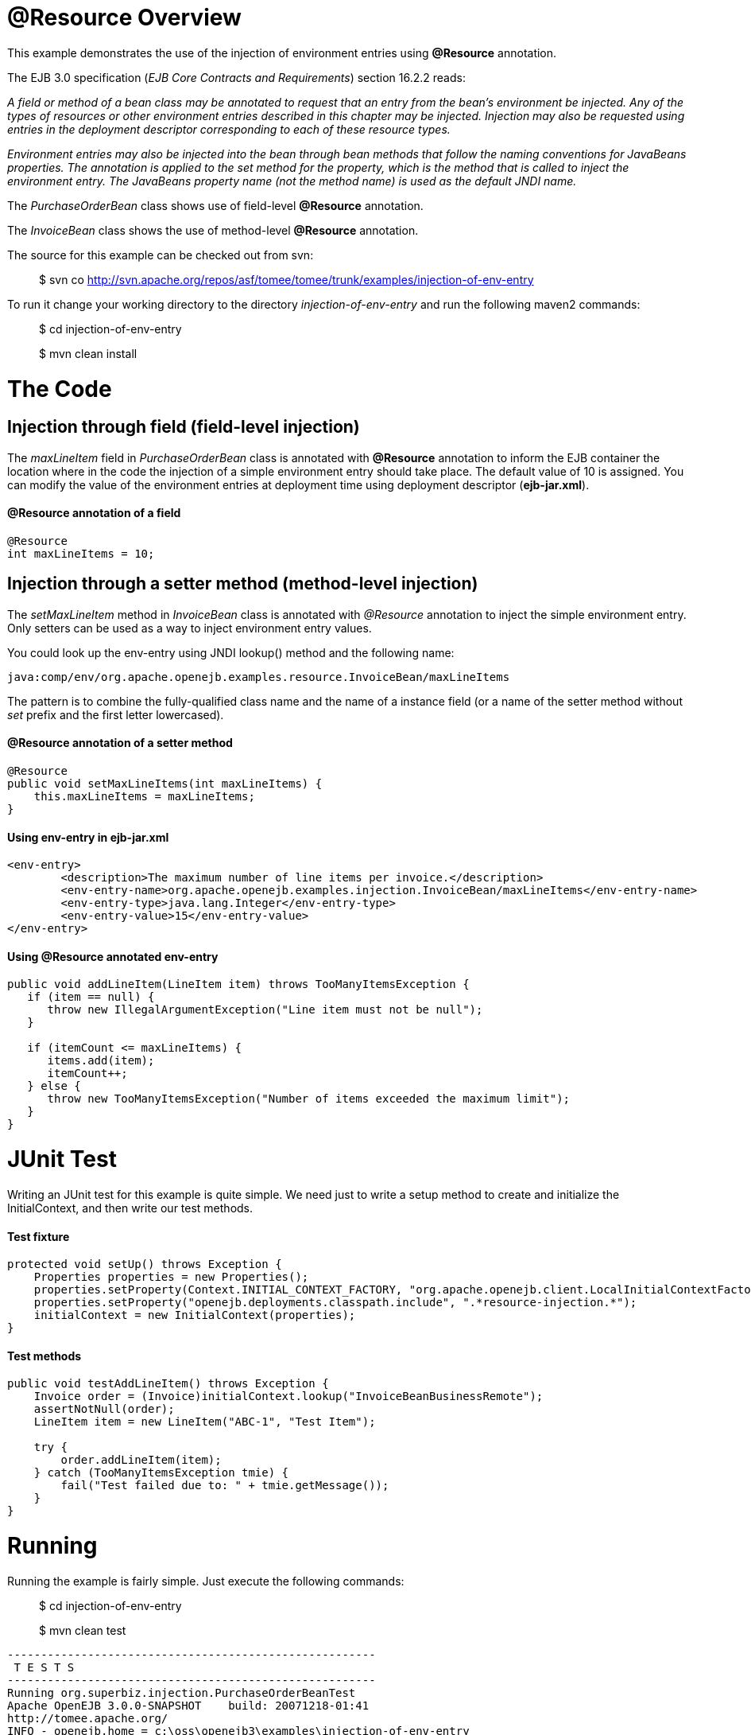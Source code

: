 :doctype: book

+++<a name="ResourceInjection-Overview">++++++</a>+++

= @Resource Overview

This example demonstrates the use of the injection of environment entries using *@Resource* annotation.

The EJB 3.0 specification (_EJB Core Contracts and Requirements_) section 16.2.2 reads:

_A field or method of a bean class may be annotated to request that an entry from the bean's environment be injected.
Any of the types of resources or other environment entries described in this chapter may be injected.
Injection may also be requested using entries in the deployment descriptor corresponding to each of these resource types._

_Environment entries may also be injected into the bean through bean methods that follow the naming conventions for JavaBeans properties.
The annotation is applied to the set method for the property, which is the method that is called to inject the environment entry.
The JavaBeans property name (not the method name) is used as the default JNDI name._

The _PurchaseOrderBean_ class shows use of field-level *@Resource* annotation.

The _InvoiceBean_ class shows the use of method-level *@Resource* annotation.

The source for this example can be checked out from svn:

____
$ svn co http://svn.apache.org/repos/asf/tomee/tomee/trunk/examples/injection-of-env-entry
____

To run it change your working directory to the directory _injection-of-env-entry_ and run the following maven2 commands:

____
$ cd injection-of-env-entry
____

____
$ mvn clean install
____

+++<a name="ResourceInjection-TheCode">++++++</a>+++

= The Code

+++<a name="ResourceInjection-Injectionthroughfield(field-levelinjection)">++++++</a>+++

== Injection through field (field-level injection)

The _maxLineItem_ field in _PurchaseOrderBean_ class is annotated with *@Resource* annotation to inform the EJB container the location where in the code the injection of a simple environment entry should take place.
The default value of 10 is assigned.
You can modify the value of the environment entries at deployment time using deployment descriptor (*ejb-jar.xml*).

+++<a name="ResourceInjection-@Resourceannotationofafield">++++++</a>+++

[discrete]
==== @Resource annotation of a field

 @Resource
 int maxLineItems = 10;

+++<a name="ResourceInjection-Injectionthroughasettermethod(method-levelinjection)">++++++</a>+++

== Injection through a setter method (method-level injection)

The _setMaxLineItem_ method in _InvoiceBean_ class is annotated with _@Resource_ annotation to inject the simple environment entry.
Only setters can be used as a way to inject environment entry values.

You could look up the env-entry using JNDI lookup() method and the following name:

 java:comp/env/org.apache.openejb.examples.resource.InvoiceBean/maxLineItems

The pattern is to combine the fully-qualified class name and the name of a instance field (or a name of the setter method without _set_ prefix and the first letter lowercased).

+++<a name="ResourceInjection-@Resourceannotationofasettermethod">++++++</a>+++

[discrete]
==== @Resource annotation of a setter method

 @Resource
 public void setMaxLineItems(int maxLineItems) {
     this.maxLineItems = maxLineItems;
 }

+++<a name="ResourceInjection-env-entryinejb-jar.xml">++++++</a>+++

[discrete]
==== Using env-entry in ejb-jar.xml

 <env-entry>
 	<description>The maximum number of line items per invoice.</description>
 	<env-entry-name>org.apache.openejb.examples.injection.InvoiceBean/maxLineItems</env-entry-name>
 	<env-entry-type>java.lang.Integer</env-entry-type>
 	<env-entry-value>15</env-entry-value>
 </env-entry>

+++<a name="ResourceInjection-Using@Resourceannotatedenv-entry">++++++</a>+++

[discrete]
==== Using @Resource annotated env-entry

....
public void addLineItem(LineItem item) throws TooManyItemsException {
   if (item == null) {
      throw new IllegalArgumentException("Line item must not be null");
   }

   if (itemCount <= maxLineItems) {
      items.add(item);
      itemCount++;
   } else {
      throw new TooManyItemsException("Number of items exceeded the maximum limit");
   }
}
....

+++<a name="ResourceInjection-JUnitTest">++++++</a>+++

= JUnit Test

Writing an JUnit test for this example is quite simple.
We need just to write a setup method to create and initialize the InitialContext, and then write our test methods.

+++<a name="ResourceInjection-Testfixture">++++++</a>+++

[discrete]
==== Test fixture

 protected void setUp() throws Exception {
     Properties properties = new Properties();
     properties.setProperty(Context.INITIAL_CONTEXT_FACTORY, "org.apache.openejb.client.LocalInitialContextFactory");
     properties.setProperty("openejb.deployments.classpath.include", ".*resource-injection.*");
     initialContext = new InitialContext(properties);
 }

+++<a name="ResourceInjection-Testmethods">++++++</a>+++

[discrete]
==== Test methods

....
public void testAddLineItem() throws Exception {
    Invoice order = (Invoice)initialContext.lookup("InvoiceBeanBusinessRemote");
    assertNotNull(order);
    LineItem item = new LineItem("ABC-1", "Test Item");

    try {
	order.addLineItem(item);
    } catch (TooManyItemsException tmie) {
	fail("Test failed due to: " + tmie.getMessage());
    }
}
....

+++<a name="ResourceInjection-Running">++++++</a>+++

= Running

Running the example is fairly simple.
Just execute the following commands:

____
$ cd injection-of-env-entry

$ mvn clean test
____

....
-------------------------------------------------------
 T E S T S
-------------------------------------------------------
Running org.superbiz.injection.PurchaseOrderBeanTest
Apache OpenEJB 3.0.0-SNAPSHOT	 build: 20071218-01:41
http://tomee.apache.org/
INFO - openejb.home = c:\oss\openejb3\examples\injection-of-env-entry
INFO - openejb.base = c:\oss\openejb3\examples\injection-of-env-entry
WARN - Cannot find the configuration file [conf/openejb.xml].  Will attempt to create one for the beans deployed.
INFO - Configuring Service(id=Default Security Service,type=SecurityService, provider-id=Default Security Service)
INFO - Configuring Service(id=Default Transaction Manager, type=TransactionManager, provider-id=Default Transaction Manager)
INFO - Configuring Service(id=Default JDK 1.3 ProxyFactory, type=ProxyFactory, provider-id=Default JDK 1.3 ProxyFactory)
INFO - Found EjbModule in classpath: c:\oss\openejb3\examples\injection-of-env-entry\target\classes
INFO - Configuring app: c:\oss\openejb3\examples\injection-of-env-entry\target\classes
INFO - Configuring Service(id=Default Stateful Container, type=Container, provider-id=Default Stateful Container)
INFO - Auto-creating a container for bean InvoiceBean: Container(type=STATEFUL, id=Default Stateful Container)
INFO - Loaded Module: c:\oss\openejb3\examples\injection-of-env-entry\target\classes
INFO - Assembling app: c:\oss\openejb3\examples\injection-of-env-entry\target\classes
INFO - Jndi(name=InvoiceBeanRemote) --> Ejb(deployment-id=InvoiceBean)
INFO - Jndi(name=PurchaseOrderBeanRemote) --> Ejb(deployment-id=PurchaseOrderBean)
INFO - Created Ejb(deployment-id=InvoiceBean, ejb-name=InvoiceBean, container=Default Stateful Container)
INFO - Created Ejb(deployment-id=PurchaseOrderBean, ejb-name=PurchaseOrderBean, container=Default Stateful Container)
INFO - Deployed Application(path=c:\oss\openejb3\examples\injection-of-env-entry\target\classes)
INFO - OpenEJB ready.
OpenEJB ready.
Tests run: 2, Failures: 0, Errors: 0, Skipped: 0, Time elapsed: 2.859 sec
Running org.superbiz.injection.InvoiceBeanTest
Tests run: 2, Failures: 0, Errors: 0, Skipped: 0, Time elapsed: 0.031 sec

Results :

Tests run: 4, Failures: 0, Errors: 0, Skipped: 0
....
